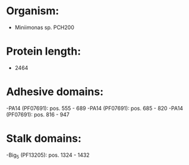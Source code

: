 * Organism:
- Miniimonas sp. PCH200
* Protein length:
- 2464
* Adhesive domains:
-PA14 (PF07691): pos. 555 - 689
-PA14 (PF07691): pos. 685 - 820
-PA14 (PF07691): pos. 816 - 947
* Stalk domains:
-Big_5 (PF13205): pos. 1324 - 1432

